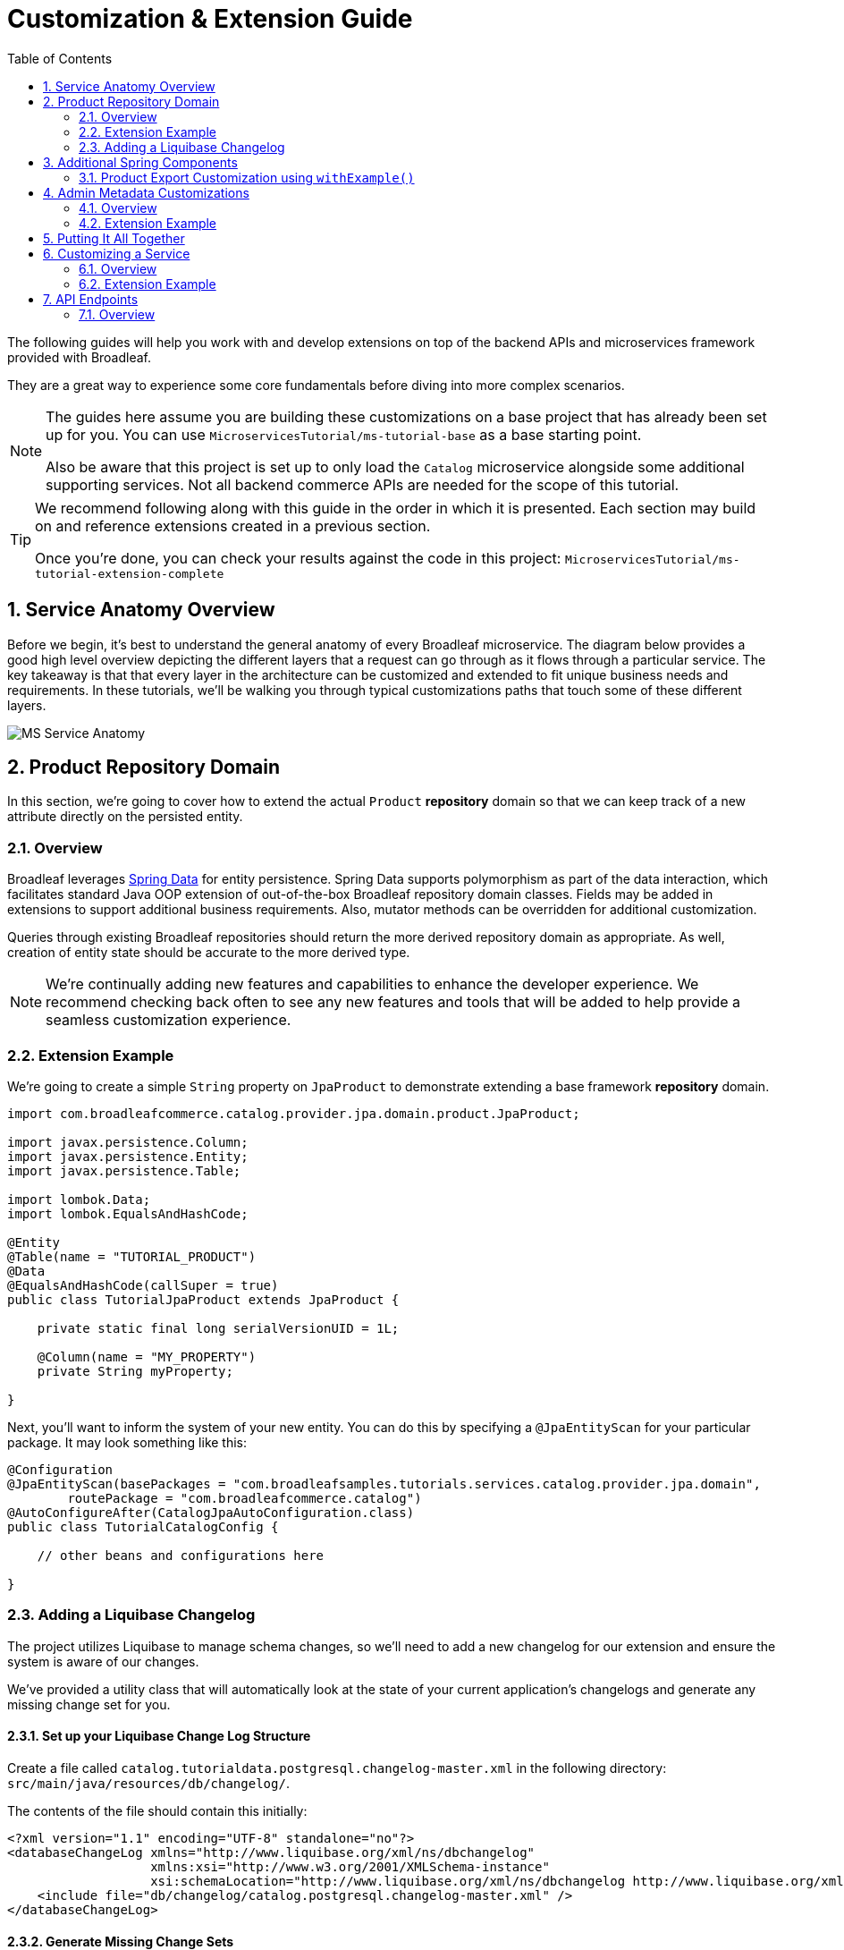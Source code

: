 :toc:
:icons: font
:source-highlighter: prettify
:sectnums:
ifdef::env-github[]
:tip-caption: :bulb:
:note-caption: :information_source:
:important-caption: :heavy_exclamation_mark:
:caution-caption: :fire:
:warning-caption: :warning:
endif::[]

= Customization & Extension Guide

The following guides will help you work with and develop extensions on top of the
backend APIs and microservices framework provided with Broadleaf.

They are a great way to experience some core fundamentals before diving into more complex scenarios.

[NOTE]
====
The guides here assume you are building these customizations on a base project that has
already been set up for you. You can use `MicroservicesTutorial/ms-tutorial-base` as a base
starting point.

Also be aware that this project is set up to only load the `Catalog` microservice
alongside some additional supporting services. Not all backend commerce APIs
are needed for the scope of this tutorial.
====

[TIP]
====
We recommend following along with this guide in the order in which it is presented. Each section
may build on and reference extensions created in a previous section. 

Once you're done,
you can check your results against the code in this project:
`MicroservicesTutorial/ms-tutorial-extension-complete`
====

== Service Anatomy Overview

Before we begin, it's best to understand the general anatomy of every Broadleaf microservice.
The diagram below provides a good high level overview depicting the different layers that a request
can go through as it flows through a particular service. The key takeaway is that that every layer
in the architecture can be customized and extended to fit unique business needs and requirements.
In these tutorials, we'll be walking you through typical customizations paths that touch some
of these different layers.

image::../images/MS_Service_Anatomy.jpg[]

== Product Repository Domain

In this section, we're going to cover how to extend the actual `Product` *repository* domain so that
we can keep track of a new attribute directly on the persisted entity.

=== Overview
Broadleaf leverages https://spring.io/projects/spring-data[Spring Data] for entity persistence.
Spring Data supports polymorphism as part of the data interaction, which facilitates standard
Java OOP extension of out-of-the-box Broadleaf repository domain classes.
Fields may be added in extensions to support additional business
requirements. Also, mutator methods can be overridden for additional customization.

Queries through existing Broadleaf repositories should return the more derived repository domain
as appropriate. As well, creation of entity state should be accurate to the more derived type.

[NOTE]
====
We're continually adding new features and capabilities to enhance the developer experience.
We recommend checking back often to see any new features and tools that will be added to
help provide a seamless customization experience.
====

=== Extension Example
We're going to create a simple `String` property on `JpaProduct` to demonstrate extending a base
framework *repository* domain.

[source,java]
----
import com.broadleafcommerce.catalog.provider.jpa.domain.product.JpaProduct;

import javax.persistence.Column;
import javax.persistence.Entity;
import javax.persistence.Table;

import lombok.Data;
import lombok.EqualsAndHashCode;

@Entity
@Table(name = "TUTORIAL_PRODUCT")
@Data
@EqualsAndHashCode(callSuper = true)
public class TutorialJpaProduct extends JpaProduct {

    private static final long serialVersionUID = 1L;

    @Column(name = "MY_PROPERTY")
    private String myProperty;

}
----

Next, you'll want to inform the system of your new entity. You can do this by specifying
a `@JpaEntityScan` for your particular package. It may look something like this:

[source,java]
----
@Configuration
@JpaEntityScan(basePackages = "com.broadleafsamples.tutorials.services.catalog.provider.jpa.domain",
        routePackage = "com.broadleafcommerce.catalog")
@AutoConfigureAfter(CatalogJpaAutoConfiguration.class)
public class TutorialCatalogConfig {

    // other beans and configurations here

}
----

=== Adding a Liquibase Changelog
The project utilizes Liquibase to manage schema changes, so we'll need to add a new changelog for our extension
and ensure the system is aware of our changes.

We've provided a utility class that will automatically look at the state of your
current application's changelogs and generate any missing change set for you.

==== Set up your Liquibase Change Log Structure

Create a file called `catalog.tutorialdata.postgresql.changelog-master.xml` in the following
directory: `src/main/java/resources/db/changelog/`.

The contents of the file should contain this initially:

[source,xml]
----
<?xml version="1.1" encoding="UTF-8" standalone="no"?>
<databaseChangeLog xmlns="http://www.liquibase.org/xml/ns/dbchangelog"
                   xmlns:xsi="http://www.w3.org/2001/XMLSchema-instance"
                   xsi:schemaLocation="http://www.liquibase.org/xml/ns/dbchangelog http://www.liquibase.org/xml/ns/dbchangelog/dbchangelog-3.8.xsd">
    <include file="db/changelog/catalog.postgresql.changelog-master.xml" />
</databaseChangeLog>
----

==== Generate Missing Change Sets

To engage the change set generation capabilities, you will first need to create an integration
test class under `/src/test/java/com/broadleafsamples/tutorials`

Create a `UtilitiesIT` class like below:

[source,java]
----
import org.junit.jupiter.api.Nested;
import org.springframework.test.context.TestPropertySource;

import static com.broadleafcommerce.common.jpa.schema.SchemaCompatibiltyUtility.PostgresUtilityProvider;

/**
 * Verify that we can start up against RDBMS using the known schema configuration. The
 * {@code Utility} test class is intended for use by developers to keep JPA entity changes in sync
 * with the liquibase change logs.
 */
public class UtilitiesIT {

    // @formatter:off
    /**
     * Execute these utility tests directly from the IDE in order to update the liquibase
     * change logs for each supported RDBMS platform based on the current JPA entity state. Updated
     * Liquibase change logs are emitted at src/main/resources/db/changelog.
     */
    // @formatter:on
    public static class AllUtilities {

        @TestPropertySource(properties = {"spring.liquibase.enabled=false", "service.key=catalog",
                "client.prefix=tutorialdata"})
        @Nested
        public class PostgresUtility extends PostgresUtilityProvider {}

    }

}
----

Once you have this class in place, run this class in your IDE as an integration test.

This should update the file you created earlier:
`src/main/java/resources/db/changelog/catalog.tutorialdata.postgresql.changelog-master.xml`
with the missing changes that need to be applied to the DB (e.g. the `TUTORIAL_PRODUCT` table)

== Additional Spring Components

In this section, we'll walk through extending other interesting components in the framework which
would be typical in an actual implementation.

=== Product Export Customization using `withExample()`
We're going to extend framework's `Product` `Export Row Converter` in order to add the simple
additional property that we've added to the repository domain. This will allow
the default `Product Export` jobs to utilize the new extended attributes when producing the
`CSV` file.

[source,java]
----
import static com.broadleafcommerce.common.extension.reflection.InvocationUtils.withExample;

import com.broadleafcommerce.catalog.dataexport.converter.ProductExportRowConverter;
import com.broadleafcommerce.catalog.dataexport.converter.ToStringConverter;
import com.broadleafcommerce.catalog.dataexport.converter.support.ConversionUtils;
import com.broadleafcommerce.catalog.domain.product.Product;
import com.broadleafsamples.tutorials.services.catalog.provider.jpa.domain.TutorialJpaProduct;

import java.util.LinkedHashSet;
import java.util.Map;

import lombok.NonNull;

public class TutorialProductExportRowConverter extends ProductExportRowConverter { // <1>

    public TutorialProductExportRowConverter(@NonNull ToStringConverter<Object> toStringConverter) {
        super(toStringConverter);
    }

    @Override
    public LinkedHashSet<String> getHeaders() { // <2>
        LinkedHashSet<String> headers = super.getHeaders();
        headers.add(TutorialFields.MY_PROPERTY);
        return headers;
    }

    @Override
    public Map<String, String> convert(Product source) { // <3>
        Map<String, String> result = super.convert(source);
        ConversionUtils.putIfNotNull(TutorialFields.MY_PROPERTY,
                withExample(TutorialJpaProduct.class).andTarget(source).getMyProperty(), result); // <4>
        return result;
    }

    public static class TutorialFields extends Fields {
        public static final String MY_PROPERTY = "myProperty";
    }

}
----
<1> Extend the framework's `ProductExportRowConverter`
<2> Override the `getHeaders()` method to call `super()` and define your new property
<3> Override the `convert()` method to call `super()` and define your new property
<4> Since we've defined a `TutorialJpaProduct` with an extended attribute, and this method passes in
a "Projection" domain of `Product` (which he have not explicitly extended),
we can utilize the `withExample` syntax to extrapolate this new property from the base "Product"
even though we haven't explicitly extended it.

[IMPORTANT]
====
You must still register your component with Spring either by component scanning or explicitly
defining the `@Bean` in your own configuration class e.g.

[source,java]
----
@Bean
public TutorialProductExportRowConverter customProductExportRowConverter(
        ToStringConverter<Object> toStringConverter) {
    return new TutorialProductExportRowConverter(toStringConverter);
}
----
====

== Admin Metadata Customizations

In this section, we'll go over how to manage your simple property that you've added to
both the projection and repository domains.

==== Overview

The following diagram is a high level diagram that depicts the Metadata "Pipeline"
in which it is responsible for rendering navigation, requesting view metadata,
requesting user allowed scopes for views, requesting access tokens, rendering the view,
and finally, requesting CRUD on the domain service.

image::../images/MS_Metadata_Pipeline.png[]

1. the metadata service receives its initial set of metadata from a variety of sources
(metadata providers)

2. Each Broadleaf Microservice has a provider out-of-box, like catalog and pricing, which provide
the metadata needed for those services

3. the metadata from these providers is then stored in the metadata service

4. when the client requests metadata for a view from the REST API, the metadata is processed by
an augmentation layer before being returned to the client

[TIP]
====
this augmentation layer is another useful extension point for making modification to the metadata
before it’s returned to the client
====

==== Extension Example
For this example, we'll extend the `CatalogService` default metadata provider and add a reference
to the new attribute we've added to `Product`.

In order to do this, we'll need to create a new Metadata Config class that extends some built in
product components.


[source,java]
----
import org.springframework.context.annotation.Configuration;
import org.springframework.stereotype.Component;

import com.broadleafcommerce.catalog.metadata.product.CommonPriceDataComponents;
import com.broadleafcommerce.catalog.metadata.product.IncludedProductFields;
import com.broadleafcommerce.catalog.metadata.product.NonSkuPriceDataComponents;
import com.broadleafcommerce.catalog.metadata.product.ProductFields;
import com.broadleafcommerce.catalog.metadata.product.ProductForms;
import com.broadleafcommerce.catalog.metadata.product.ProductOptionFields;
import com.broadleafcommerce.catalog.metadata.product.ProductOptionForms;
import com.broadleafcommerce.catalog.metadata.product.PromotionalProductFields;
import com.broadleafcommerce.catalog.metadata.product.VariantFields;
import com.broadleafcommerce.catalog.metadata.product.pricing.PriceDataFields;
import com.broadleafcommerce.metadata.domain.FieldComponent;
import com.broadleafcommerce.metadata.domain.builder.EntityFormBuilder;

@Configuration
public class TutorialMetadataConfig {

    @Component
    class TutorialProductFields extends ProductFields {  // <1>

        public static final String MY_PROPERTY = "myProperty";

        public TutorialProductFields() {
            super();
            add(FieldComponent.builder(MY_PROPERTY)
                    .label("My Property")
                    .required(false)
                    .translatable(false));
        }

    }

    @Component
    class TutorialProductForms extends ProductForms {  // <2>

        public TutorialProductForms(ProductFields productFields,
                ProductOptionFields productOptionFields, VariantFields variantFields,
                PromotionalProductFields promotionalProductFields,
                IncludedProductFields includedProductFields, PriceDataFields priceDataFields,
                CommonPriceDataComponents commonPriceDataComponents, ProductOptionForms optionForms,
                NonSkuPriceDataComponents nonSkuPriceDataComponents) {
            super(productFields, productOptionFields, variantFields, promotionalProductFields,
                    includedProductFields, priceDataFields, commonPriceDataComponents, optionForms,
                    nonSkuPriceDataComponents);
        }

        @Override
        protected EntityFormBuilder generalForm() {
            return super.generalForm()
                    .addField(getProductFields().get(TutorialProductFields.MY_PROPERTY)
                            .order(20000).build());
        }
    }
}
----
<1> Create a new Spring Component to extend the framework's `ProductFields` component.
Call `super()` and add you new custom field component.
<2> Create a new Spring Component to extend the framework's `ProductForms` to override
the `generalForm()` builder. Call `super()` and add your new field to the metadata.

== Putting It All Together

Now that we have all the customizations and extensions in place, let's go ahead and re-build
our application and re-start our backend services.

With the customizations above, we should:

- see our new simple property field on `Product` be manageable in the Admin
- whenever a new `Product` is created through the admin, you should see some
information logging in your console that was added in Step 4
- when you create a new `Product` and create a new `Export` job that references this new product,
the resulting CSV should also contain a new header and column with the appropriate extended field


== Customizing a Service

In this section, let's walk through customizing the service tier.

=== Overview
The service tier is responsible for executing business logic against projections and represents
the main source of business requirement fulfillment in the microservice. Like other Broadleaf
components, service components load in a deferred loader and will be ignored if another bean of
the same type is already registered. This allows for an extended service to be loaded instead of
the out-of-the-box Broadleaf service. Existing methods may be overridden, or new ones introduced.

=== Extension Example
Let's add some additional logging to denote how you may want to hook into the execution of certain
business flows. In this case, let's add some arbitrary logging in the creation flow of a `Product`.

[source,java]
----
import com.broadleafcommerce.catalog.repository.product.ProductRepository;
import com.broadleafcommerce.catalog.service.product.DefaultProductService;
import com.broadleafcommerce.catalog.service.product.VariantService;
import com.broadleafcommerce.data.tracking.core.context.ContextInfo;
import com.broadleafcommerce.data.tracking.core.service.RsqlCrudEntityHelper;

import lombok.extern.apachecommons.CommonsLog;

@CommonsLog
public class TutorialProductService extends DefaultProductService {  // <1>

    public TutorialProductService(ProductRepository repository, RsqlCrudEntityHelper helper,
            VariantService variantService) {
        super(repository, helper, variantService);
    }

    @Override
    public Object create(Object businessInstance, ContextInfo context) { // <2>
        log.info("EXTENSION TUTORIAL - DEMONSTRATE EXECUTION OF CUSTOM BUSINESS LOGIC");
        return super.create(businessInstance, context);
    }
}
----
<1> Extend the framework's `DefaultProductService`
<2> Override the `create()` method, add a custom logging message, and call `super()`

[IMPORTANT]
====
You must still register your component with Spring either by component scanning or explicitly
defining the `@Bean` in your own configuration class e.g.

[source,java]
----
@Bean
public ProductService<Product> customProductService(
        ProductRepository<Trackable> productRepository,
        RsqlCrudEntityHelper helper,
        VariantService<Variant> variantService) {
    return new TutorialProductService(productRepository, helper, variantService);
}
----
====

== API Endpoints

=== Overview
Broadleaf API endpoints are backed by Spring Rest Controllers.
The rest controller represents the outward facing API for the microservice. Most commonly,
this component is responsible for little more than de-serializing/serializing JSON input/output
and then passing off to a service component. Out-of-the-box rest controllers may be extended
using standard Java OOP extension. Broadleaf singleton components are annotated to conditionally
load only if a bean of their type does not already exist. And since Broadleaf components are
loaded during the autoconfiguration phase (deferred loader), their ordering is post developer
extensions. Methods may be added or overridden to accomplish new or customized endpoints.
As mentioned in the Business Domain section, Spring Converters may be registered to de-serialize
JSON into more derived business domain types upon endpoint entry. Furthermore, customization of the
JSON output can be achieved with a combination of a `JSONSerializer` implementation and the
`@JsonComponent` annotation. This provides flexibility to hide unwanted fields, modify
field name, etc…​
